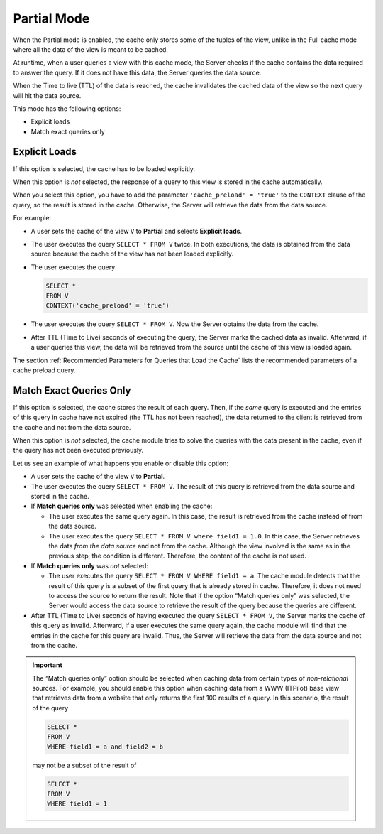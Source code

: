 ============
Partial Mode
============

When the Partial mode is enabled, the cache only stores some of the
tuples of the view, unlike in the Full cache mode where all the data of
the view is meant to be cached.

At runtime, when a user queries a view with this cache mode, the Server
checks if the cache contains the data required to answer the query. If
it does not have this data, the Server queries the data source.

When the Time to live (TTL) of the data is reached, the cache
invalidates the cached data of the view so the next query will hit the
data source.

This mode has the following options:

-  Explicit loads
-  Match exact queries only

Explicit Loads
=================================================================================

If this option is selected, the cache has to be loaded explicitly.

When this option is *not* selected, the response of a query to this view
is stored in the cache automatically.

When you select this option, you have to add the parameter
``'cache_preload' = 'true'`` to the ``CONTEXT`` clause of the query, so
the result is stored in the cache. Otherwise, the Server will retrieve
the data from the data source.

For example:

-  A user sets the cache of the view ``V`` to **Partial** and selects
   **Explicit loads**.
-  The user executes the query ``SELECT * FROM V`` twice.
   In both executions, the data is obtained from the data source because
   the cache of the view has not been loaded explicitly.
-  The user executes the query

   .. code-block:: sql

      SELECT *
      FROM V
      CONTEXT('cache_preload' = 'true')

-  The user executes the query ``SELECT * FROM V``.
   Now the Server obtains the data from the cache.
-  After TTL (Time to Live) seconds of executing the query, the Server
   marks the cached data as invalid. Afterward, if a user queries this
   view, the data will be retrieved from the source until the cache of
   this view is loaded again.

The section :ref:`Recommended Parameters for Queries that Load the Cache`
lists the recommended parameters of a cache preload query.



Match Exact Queries Only
=================================================================================

If this option is selected, the cache stores the result of each query.
Then, if the *same* query is executed and the entries of this query in
cache have not expired (the TTL has not been reached), the data returned
to the client is retrieved from the cache and not from the data source.

When this option is *not* selected, the cache module tries to solve the
queries with the data present in the cache, even if the query has not
been executed previously.

Let us see an example of what happens you enable or disable this option:


-  A user sets the cache of the view ``V`` to **Partial**.


-  The user executes the query ``SELECT * FROM V``.
   The result of this query is retrieved from the data source and stored in
   the cache.


-  If **Match queries only** was selected when enabling the cache:

   -  The user executes the same query again.
      In this case, the result is retrieved from the cache instead of from
      the data source.
   -  The user executes the query ``SELECT * FROM V where field1 = 1.0``.
      In this case, the Server retrieves the data *from the data source*
      and not from the cache. Although the view involved is the same as in
      the previous step, the condition is different. Therefore, the content
      of the cache is not used.


-  If **Match queries only** was *not* selected:

   -  The user executes the query
      ``SELECT * FROM V WHERE field1 = a``. The cache module detects that
      the result of this query is a subset of the first query that is
      already stored in cache. Therefore, it does not need to access the
      source to return the result.
      Note that if the option “Match queries only” was selected, the Server
      would access the data source to retrieve the result of the query
      because the queries are different.


-  After TTL (Time to Live) seconds of having executed the query
   ``SELECT * FROM V``, the Server marks the cache of this query as
   invalid. Afterward, if a user executes the same query again, the cache
   module will find that the entries in the cache for this query are
   invalid. Thus, the Server will retrieve the data from the data source
   and not from the cache.


.. important:: The “Match queries only” option should be selected
   when caching data from certain types of *non-relational* sources. For
   example, you should enable this option when caching data from a WWW
   (ITPilot) base view that retrieves data from a website that only
   returns the first 100 results of a query. In this scenario, the result
   of the query

   .. code-block:: sql

      SELECT *
      FROM V
      WHERE field1 = a and field2 = b

   .. partial_mode-a

   may not be a subset of the result of

   .. code-block:: sql

      SELECT *
      FROM V
      WHERE field1 = 1
